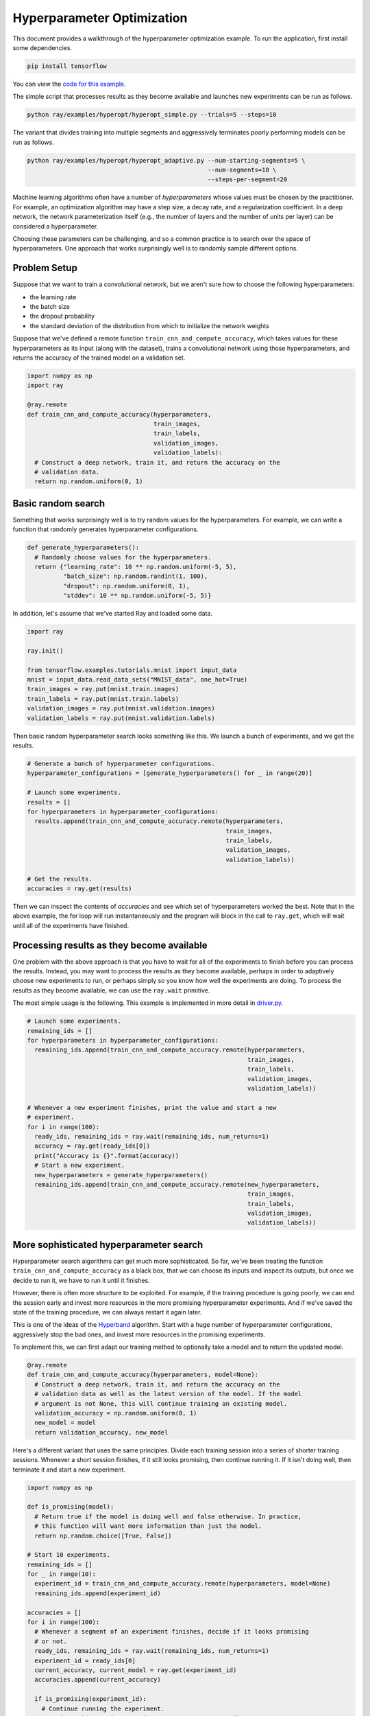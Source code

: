 Hyperparameter Optimization
===========================

This document provides a walkthrough of the hyperparameter optimization example.
To run the application, first install some dependencies.

.. code-block:: bash

  pip install tensorflow

You can view the `code for this example`_.

.. _`code for this example`: https://github.com/ray-project/ray/tree/master/examples/hyperopt

The simple script that processes results as they become available and launches
new experiments can be run as follows.

.. code-block:: bash

  python ray/examples/hyperopt/hyperopt_simple.py --trials=5 --steps=10

The variant that divides training into multiple segments and aggressively
terminates poorly performing models can be run as follows.

.. code-block:: bash

  python ray/examples/hyperopt/hyperopt_adaptive.py --num-starting-segments=5 \
                                                    --num-segments=10 \
                                                    --steps-per-segment=20

Machine learning algorithms often have a number of *hyperparameters* whose
values must be chosen by the practitioner. For example, an optimization
algorithm may have a step size, a decay rate, and a regularization coefficient.
In a deep network, the network parameterization itself (e.g., the number of
layers and the number of units per layer) can be considered a hyperparameter.

Choosing these parameters can be challenging, and so a common practice is to
search over the space of hyperparameters. One approach that works surprisingly
well is to randomly sample different options.

Problem Setup
-------------

Suppose that we want to train a convolutional network, but we aren't sure how to
choose the following hyperparameters:

- the learning rate
- the batch size
- the dropout probability
- the standard deviation of the distribution from which to initialize the
  network weights

Suppose that we've defined a remote function ``train_cnn_and_compute_accuracy``,
which takes values for these hyperparameters as its input (along with the
dataset), trains a convolutional network using those hyperparameters, and
returns the accuracy of the trained model on a validation set.

.. code-block:: python

  import numpy as np
  import ray

  @ray.remote
  def train_cnn_and_compute_accuracy(hyperparameters,
                                     train_images,
                                     train_labels,
                                     validation_images,
                                     validation_labels):
    # Construct a deep network, train it, and return the accuracy on the
    # validation data.
    return np.random.uniform(0, 1)

Basic random search
-------------------

Something that works surprisingly well is to try random values for the
hyperparameters. For example, we can write a function that randomly generates
hyperparameter configurations.

.. code-block:: python

  def generate_hyperparameters():
    # Randomly choose values for the hyperparameters.
    return {"learning_rate": 10 ** np.random.uniform(-5, 5),
            "batch_size": np.random.randint(1, 100),
            "dropout": np.random.uniform(0, 1),
            "stddev": 10 ** np.random.uniform(-5, 5)}

In addition, let's assume that we've started Ray and loaded some data.

.. code-block:: python

  import ray

  ray.init()

  from tensorflow.examples.tutorials.mnist import input_data
  mnist = input_data.read_data_sets("MNIST_data", one_hot=True)
  train_images = ray.put(mnist.train.images)
  train_labels = ray.put(mnist.train.labels)
  validation_images = ray.put(mnist.validation.images)
  validation_labels = ray.put(mnist.validation.labels)


Then basic random hyperparameter search looks something like this. We launch a
bunch of experiments, and we get the results.

.. code-block:: python

  # Generate a bunch of hyperparameter configurations.
  hyperparameter_configurations = [generate_hyperparameters() for _ in range(20)]

  # Launch some experiments.
  results = []
  for hyperparameters in hyperparameter_configurations:
    results.append(train_cnn_and_compute_accuracy.remote(hyperparameters,
                                                         train_images,
                                                         train_labels,
                                                         validation_images,
                                                         validation_labels))

  # Get the results.
  accuracies = ray.get(results)

Then we can inspect the contents of `accuracies` and see which set of
hyperparameters worked the best. Note that in the above example, the for loop
will run instantaneously and the program will block in the call to ``ray.get``,
which will wait until all of the experiments have finished.

Processing results as they become available
-------------------------------------------

One problem with the above approach is that you have to wait for all of the
experiments to finish before you can process the results. Instead, you may want
to process the results as they become available, perhaps in order to adaptively
choose new experiments to run, or perhaps simply so you know how well the
experiments are doing. To process the results as they become available, we can
use the ``ray.wait`` primitive.

The most simple usage is the following. This example is implemented in more
detail in driver.py_.

.. code-block:: python

  # Launch some experiments.
  remaining_ids = []
  for hyperparameters in hyperparameter_configurations:
    remaining_ids.append(train_cnn_and_compute_accuracy.remote(hyperparameters,
                                                               train_images,
                                                               train_labels,
                                                               validation_images,
                                                               validation_labels))

  # Whenever a new experiment finishes, print the value and start a new
  # experiment.
  for i in range(100):
    ready_ids, remaining_ids = ray.wait(remaining_ids, num_returns=1)
    accuracy = ray.get(ready_ids[0])
    print("Accuracy is {}".format(accuracy))
    # Start a new experiment.
    new_hyperparameters = generate_hyperparameters()
    remaining_ids.append(train_cnn_and_compute_accuracy.remote(new_hyperparameters,
                                                               train_images,
                                                               train_labels,
                                                               validation_images,
                                                               validation_labels))

.. _driver.py: https://github.com/ray-project/ray/blob/master/examples/hyperopt/driver.py

More sophisticated hyperparameter search
----------------------------------------

Hyperparameter search algorithms can get much more sophisticated. So far, we've
been treating the function ``train_cnn_and_compute_accuracy`` as a black box,
that we can choose its inputs and inspect its outputs, but once we decide to run
it, we have to run it until it finishes.

However, there is often more structure to be exploited. For example, if the
training procedure is going poorly, we can end the session early and invest more
resources in the more promising hyperparameter experiments. And if we've saved
the state of the training procedure, we can always restart it again later.

This is one of the ideas of the Hyperband_ algorithm. Start with a huge number
of hyperparameter configurations, aggressively stop the bad ones, and invest
more resources in the promising experiments.

To implement this, we can first adapt our training method to optionally take a
model and to return the updated model.

.. code-block:: python

  @ray.remote
  def train_cnn_and_compute_accuracy(hyperparameters, model=None):
    # Construct a deep network, train it, and return the accuracy on the
    # validation data as well as the latest version of the model. If the model
    # argument is not None, this will continue training an existing model.
    validation_accuracy = np.random.uniform(0, 1)
    new_model = model
    return validation_accuracy, new_model

Here's a different variant that uses the same principles. Divide each training
session into a series of shorter training sessions. Whenever a short session
finishes, if it still looks promising, then continue running it. If it isn't
doing well, then terminate it and start a new experiment.

.. code-block:: python

  import numpy as np

  def is_promising(model):
    # Return true if the model is doing well and false otherwise. In practice,
    # this function will want more information than just the model.
    return np.random.choice([True, False])

  # Start 10 experiments.
  remaining_ids = []
  for _ in range(10):
    experiment_id = train_cnn_and_compute_accuracy.remote(hyperparameters, model=None)
    remaining_ids.append(experiment_id)

  accuracies = []
  for i in range(100):
    # Whenever a segment of an experiment finishes, decide if it looks promising
    # or not.
    ready_ids, remaining_ids = ray.wait(remaining_ids, num_returns=1)
    experiment_id = ready_ids[0]
    current_accuracy, current_model = ray.get(experiment_id)
    accuracies.append(current_accuracy)

    if is_promising(experiment_id):
      # Continue running the experiment.
      experiment_id = train_cnn_and_compute_accuracy.remote(hyperparameters,
                                                            model=current_model)
    else:
      # Start a new experiment.
      experiment_id = train_cnn_and_compute_accuracy.remote(hyperparameters)

    remaining_ids.append(experiment_id)

.. _Hyperband: https://arxiv.org/abs/1603.06560
